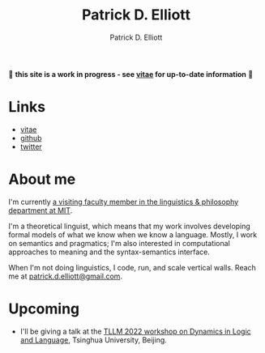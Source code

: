 #+title: Patrick D. Elliott
#+author: Patrick D. Elliott

🚨 *this site is a work in progress - see [[file:pdf/vitae.pdf][vitae]] for up-to-date information* 🚨

* Links

- [[file:pdf/vitae.pdf][vitae]]
- [[https://github.com/patrl][github]]
- [[https://twitter.com/patrickdelliott][twitter]]

* About me  

I'm currently [[https://linguistics.mit.edu/user/pdell/][a visiting faculty member in the linguistics & philosophy department at MIT]].

I'm a theoretical linguist, which means that my work involves developing formal models of what we know when we know a language. Mostly, I work on semantics and pragmatics; I'm also interested in computational approaches to meaning and the syntax-semantics interface.

When I'm not doing linguistics, I code, run, and scale vertical walls. Reach me at [[mailto:patrick.d.elliott@gmail.com][patrick.d.elliott@gmail.com]].
 
* Upcoming

- I'll be giving a talk at the [[http://tsinghualogic.net/JRC/?page_id=3591][TLLM 2022 workshop on Dynamics in Logic and Language]], Tsinghua University, Beijing.
